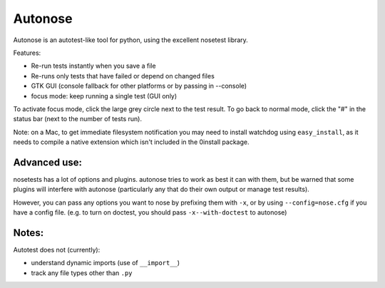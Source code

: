 Autonose
========

.. image:: http://gfxmonk.net/dist/status/project/autonose.png

Autonose is an autotest-like tool for python, using the excellent nosetest
library.

Features:

- Re-run tests instantly when you save a file
- Re-runs only tests that have failed or depend on changed files
- GTK GUI (console fallback for other platforms or by passing in --console)
- focus mode: keep running a single test (GUI only)

To activate focus mode, click the large grey circle next to the test result.
To go back to normal mode, click the "#" in the status bar (next to the
number of tests run).

Note: on a Mac, to get immediate filesystem notification you may need to install
watchdog using ``easy_install``, as it needs to compile a native extension which
isn't included in the 0install package.

Advanced use:
-------------

nosetests has a lot of options and plugins. autonose tries to work as best
it can with them, but be warned that some plugins will interfere with autonose
(particularly any that do their own output or manage test results).

However, you can pass any options you want to nose by prefixing them with ``-x``,
or by using ``--config=nose.cfg`` if you have a config file.
(e.g. to turn on doctest, you should pass ``-x--with-doctest`` to autonose)

Notes:
------

Autotest does not (currently):

- understand dynamic imports (use of ``__import__``)
- track any file types other than ``.py``

